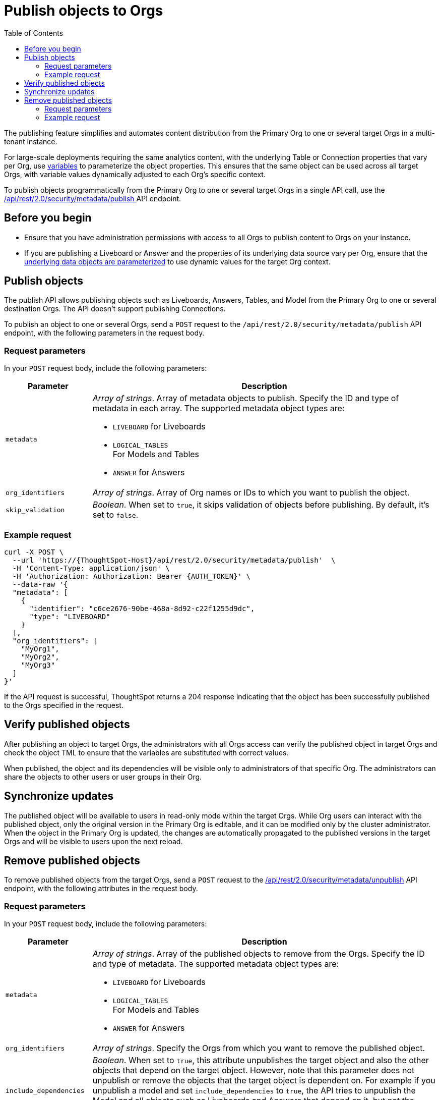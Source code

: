 = Publish objects to Orgs
:toc: true
:toclevels: 2

:page-title: Publish objects to Orgs
:page-pageid: publish-to-orgs
:page-description: Use the publish APIs to publish a master object from a primary Org to destination Orgs on a ThoughtSpot instance

The publishing feature simplifies and automates content distribution from the Primary Org to one or several target Orgs in a multi-tenant instance.

For large-scale deployments requiring the same analytics content, with the underlying Table or Connection properties that vary per Org, use xref:variables.adoc[variables] to parameterize the object properties. This ensures that the same object can be used across all target Orgs, with variable values dynamically adjusted to each Org's specific context.

To publish objects programmatically from the Primary Org to one or several target Orgs in a single API call, use the +++<a href="{{navprefix}}/restV2-playground?apiResourceId=http%2Fapi-endpoints%2Fsecurity%2Fpublish-metadata">/api/rest/2.0/security/metadata/publish </a>+++ API endpoint.

== Before you begin

* Ensure that you have administration permissions with access to all Orgs to publish content to Orgs on your instance.
* If you are publishing a Liveboard or Answer and the properties of its underlying data source vary per Org, ensure that the xref:metadata-parameterization.adoc[underlying data objects are parameterized] to use dynamic values for the target Org context.

== Publish objects
The publish API allows publishing objects such as Liveboards, Answers, Tables, and Model from the Primary Org to one or several destination Orgs. The API doesn't support publishing Connections.

To publish an object to one or several Orgs, send a `POST` request to the `/api/rest/2.0/security/metadata/publish` API endpoint, with the following parameters in the request body.

=== Request parameters
In your `POST` request body, include the following parameters:

[width="100%" cols="1,4"]
[options='header']
|=====
|Parameter|Description
|`metadata` a| __Array of strings__. Array of metadata objects to publish. Specify the ID and type of metadata in each array. The supported metadata object types are:

* `LIVEBOARD` for Liveboards
* `LOGICAL_TABLES` +
For Models and Tables
* `ANSWER` for Answers

|`org_identifiers` a|__Array of strings__. Array of Org names or IDs to which you want to publish the object.
|`skip_validation` a|__Boolean__. When set to `true`, it skips validation of objects before publishing. By default, it's set to `false`.
|=====

=== Example request

[source,cURL]
----
curl -X POST \
  --url 'https://{ThoughtSpot-Host}/api/rest/2.0/security/metadata/publish'  \
  -H 'Content-Type: application/json' \
  -H 'Authorization: Authorization: Bearer {AUTH_TOKEN}' \
  --data-raw '{
  "metadata": [
    {
      "identifier": "c6ce2676-90be-468a-8d92-c22f1255d9dc",
      "type": "LIVEBOARD"
    }
  ],
  "org_identifiers": [
    "MyOrg1",
    "MyOrg2",
    "MyOrg3"
  ]
}'
----

If the API request is successful, ThoughtSpot returns a 204 response indicating that the object has been successfully published to the Orgs specified in the request.

== Verify published objects

After publishing an object to target Orgs, the administrators with all Orgs access can verify the published object in target Orgs and check the object TML to ensure that the variables are substituted with correct values.

When published, the object and its dependencies will be visible only to administrators of that specific Org. The administrators can share the objects to other users or user groups in their Org.

== Synchronize updates

The published object will be available to users in read-only mode within the target Orgs. While Org users can interact with the published object, only the original version in the Primary Org is editable, and it can be modified only by the cluster administrator.
When the object in the Primary Org is updated, the changes are automatically propagated to the published versions in the target Orgs and will be visible to users upon the next reload.

== Remove published objects

To remove published objects from the target Orgs, send a `POST` request to the +++<a href="{{navprefix}}/restV2-playground?apiResourceId=http%2Fapi-endpoints%2Fsecurity%2Funpublish-metadata">/api/rest/2.0/security/metadata/unpublish</a>+++ API endpoint, with the following attributes in the request body.

=== Request parameters
In your `POST` request body, include the following parameters:

[width="100%" cols="1,4"]
[options='header']
|=====
|Parameter|Description

|`metadata` a|__Array of strings__. Array of the published objects to remove from the Orgs. Specify the ID and type of metadata. The supported metadata object types are:

* `LIVEBOARD` for Liveboards +
* `LOGICAL_TABLES` +
For Models and Tables
* `ANSWER` for Answers

|`org_identifiers` a|__Array of strings__. Specify the Orgs from which you want to remove the published object.

|`include_dependencies` |__Boolean__. When set to `true`, this attribute unpublishes the target object and also the other objects that depend on the target object. However, note that this parameter does not unpublish or remove the objects that the target object is dependent on. For example  if you unpublish a model and set `include_dependencies` to `true`, the API tries to unpublish the Model and all objects such as Liveboards and Answers that depend on it, but not the underlying Tables or Connections that the Model is dependent on. The operation fails if any dependent objects have other dependents.

|`force` +
__Optional__ a| __Boolean__. Force deletes the published objects from the Orgs specified in the request. If an Org has new content created from the published object, such as an Answer or Liveboard from a Model published from the Primary Org, the API returns an error unless the `force` attribute is set to `true`.

Exercise caution when using this option, because it may break the association with objects that reference the published object.
|=====

=== Example request

[source,cURL]
----
curl -X POST \
  --url 'https://{ThoughtSpot-Host}//api/rest/2.0/security/metadata/unpublish'  \
  -H 'Content-Type: application/json' \
  -H 'Authorization: Authorization: Bearer {AUTH_TOKEN}' \
  --data-raw '{
  "include_dependencies": true,
  "metadata": [
    {
      "identifier": "Sales_Liveboard",
      "type": "LIVEBOARD"
    }
  ],
  "org_identifiers": [
    "MyOrg1",
    "MyOrg2"
  ]
}'
----

If the API request is successful, ThoughtSpot returns a 204 response code indicating that the published object is removed from the target Orgs.